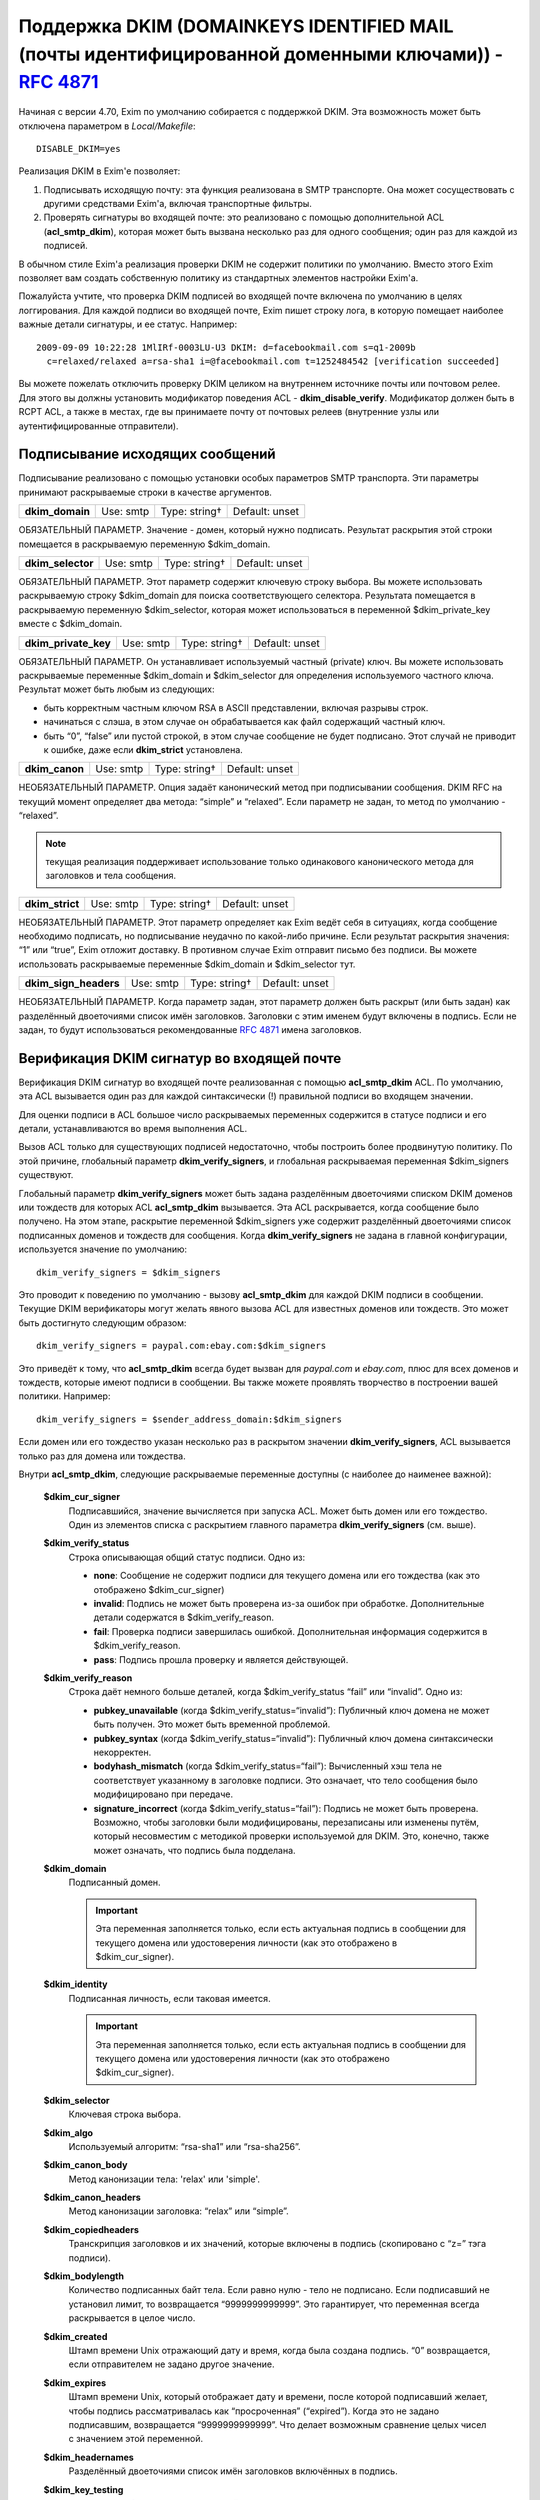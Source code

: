 
.. _ch54_00:

Поддержка DKIM (DOMAINKEYS IDENTIFIED MAIL (почты идентифицированной доменными ключами)) - :rfc:`4871`
======================================================================================================

Начиная с версии 4.70, Exim по умолчанию собирается с поддержкой DKIM. Эта возможность может быть отключена параметром в *Local/Makefile*::

    DISABLE_DKIM=yes

Реализация DKIM в Exim'e позволяет:

1. Подписывать исходящую почту: эта функция реализована в SMTP транспорте. Она может сосуществовать с другими средствами Exim'a, включая транспортные фильтры.

2. Проверять сигнатуры во входящей почте: это реализовано с помощью дополнительной ACL (**acl_smtp_dkim**), которая может быть вызвана несколько раз для одного сообщения; один раз для каждой из подписей.

В обычном стиле Exim'a реализация проверки DKIM не содержит политики по умолчанию. Вместо этого Exim позволяет вам создать собственную политику из стандартных элементов настройки Exim'a.


Пожалуйста учтите, что проверка DKIM подписей во входящей почте включена по умолчанию в целях логгирования. Для каждой подписи во входящей почте, Exim пишет строку лога, в которую помещает наиболее важные детали сигнатуры, и ее статус. Например::

    2009-09-09 10:22:28 1MlIRf-0003LU-U3 DKIM: d=facebookmail.com s=q1-2009b 
      c=relaxed/relaxed a=rsa-sha1 i=@facebookmail.com t=1252484542 [verification succeeded]

Вы можете пожелать отключить проверку DKIM целиком на внутреннем источнике почты или почтовом релее. Для этого вы должны установить модификатор поведения ACL - **dkim_disable_verify**. Модификатор должен быть в RCPT ACL, а также в местах, где вы принимаете почту от почтовых релеев (внутренние узлы или аутентифицированные отправители).

.. _ch54_01:

Подписывание исходящих сообщений
--------------------------------

Подписывание реализовано с помощью установки особых параметров SMTP транспорта. Эти параметры принимают раскрываемые строки в качестве аргументов.

===============  =========  =============  ==============
**dkim_domain**  Use: smtp  Type: string†  Default: unset
===============  =========  =============  ==============

ОБЯЗАТЕЛЬНЫЙ ПАРАМЕТР. Значение - домен, который нужно подписать. Результат раскрытия этой строки помещается в раскрываемую переменную $dkim_domain.

=================  =========  =============  ==============
**dkim_selector**  Use: smtp  Type: string†  Default: unset
=================  =========  =============  ==============

ОБЯЗАТЕЛЬНЫЙ ПАРАМЕТР. Этот параметр содержит ключевую строку выбора. Вы можете использовать раскрываемую строку $dkim_domain для поиска соответствующего селектора. Результата помещается в раскрываемую переменную $dkim_selector, которая может использоваться в переменной $dkim_private_key вместе с $dkim_domain.

====================  =========  =============  ==============
**dkim_private_key**  Use: smtp  Type: string†  Default: unset
====================  =========  =============  ==============

ОБЯЗАТЕЛЬНЫЙ ПАРАМЕТР. Он устанавливает используемый частный (private) ключ. Вы можете использовать раскрываемые переменные $dkim_domain и $dkim_selector для определения используемого частного ключа. Результат может быть любым из следующих:

* быть корректным частным ключом RSA в ASCII представлении, включая разрывы строк.
* начинаться с слэша, в этом случае он обрабатывается как файл содержащий частный ключ.
* быть “0”, “false” или пустой строкой, в этом случае сообщение не будет подписано. Этот случай не приводит к ошибке, даже если **dkim_strict** установлена.

==============  =========  =============  ==============
**dkim_canon**  Use: smtp  Type: string†  Default: unset
==============  =========  =============  ==============

НЕОБЯЗАТЕЛЬНЫЙ ПАРАМЕТР. Опция задаёт канонический метод при подписывании сообщения. DKIM RFC на текущий момент определяет два метода: “simple” и “relaxed”. Если параметр не задан, то метод по умолчанию - “relaxed”. 

.. note:: текущая реализация поддерживает использование только одинакового канонического метода для заголовков и тела сообщения.

===============  =========  =============  ==============
**dkim_strict**  Use: smtp  Type: string†  Default: unset
===============  =========  =============  ==============

НЕОБЯЗАТЕЛЬНЫЙ ПАРАМЕТР. Этот параметр определяет как Exim ведёт себя в ситуациях, когда сообщение необходимо подписать, но подписывание неудачно по какой-либо причине. Если результат раскрытия значения: “1” или “true”, Exim отложит доставку. В противном случае Exim отправит письмо без подписи. Вы можете использовать раскрываемые переменные $dkim_domain и $dkim_selector тут.

=====================  =========  =============  ==============
**dkim_sign_headers**  Use: smtp  Type: string†  Default: unset
=====================  =========  =============  ==============

НЕОБЯЗАТЕЛЬНЫЙ ПАРАМЕТР. Когда параметр задан, этот параметр должен быть раскрыт (или быть задан) как разделённый двоеточиями список имён заголовков. Заголовки с этим именем будут включены в подпись. Если не задан, то будут использоваться рекомендованные :rfc:`4871` имена заголовков.


.. _ch54_02:

Верификация DKIM сигнатур во входящей почте
-------------------------------------------

Верификация DKIM сигнатур во входящей почте реализованная с помощью **acl_smtp_dkim** ACL. По умолчанию, эта ACL вызывается один раз для каждой синтаксически (!) правильной подписи во входящем значении.

Для оценки подписи в ACL большое число раскрываемых переменных содержится в статусе подписи и его детали, устанавливаются во время выполнения ACL.

Вызов ACL только для существующих подписей недостаточно, чтобы построить более продвинутую политику. По этой причине, глобальный параметр **dkim_verify_signers**, и глобальная раскрываемая переменная $dkim_signers существуют.

Глобальный параметр **dkim_verify_signers** может быть задана разделённым двоеточиями списком DKIM доменов или тождеств для которых ACL **acl_smtp_dkim** вызывается. Эта ACL раскрывается, когда сообщение было получено. На этом этапе, раскрытие переменной $dkim_signers уже содержит разделённый двоеточиями список подписанных доменов и тождеств для сообщения. Когда **dkim_verify_signers** не задана в главной конфигурации, используется значение по умолчанию::

    dkim_verify_signers = $dkim_signers

Это проводит к поведению по умолчанию - вызову **acl_smtp_dkim** для каждой DKIM подписи в сообщении. Текущие DKIM верификаторы могут желать явного вызова ACL для известных доменов или тождеств. Это может быть достигнуто следующим образом::

    dkim_verify_signers = paypal.com:ebay.com:$dkim_signers

Это приведёт к тому, что **acl_smtp_dkim** всегда будет вызван для *paypal.com* и *ebay.com*, плюс для всех доменов и тождеств, которые  имеют подписи в сообщении. Вы также можете проявлять творчество в построении вашей политики. Например::

    dkim_verify_signers = $sender_address_domain:$dkim_signers

Если домен или его тождество указан несколько раз в раскрытом значении **dkim_verify_signers**, ACL вызывается только раз для домена или тождества.

Внутри **acl_smtp_dkim**, следующие раскрываемые переменные доступны (с наиболее до наименее важной):

  **$dkim_cur_signer**
    Подписавшийся, значение вычисляется при запуска ACL. Может быть домен или его тождество. Один из элементов списка с раскрытием главного параметра **dkim_verify_signers** (см. выше).

  **$dkim_verify_status**
    Строка описывающая общий статус подписи. Одно из:

    * **none**: Сообщение не содержит подписи для текущего домена или его тождества (как это отображено $dkim_cur_signer)

    * **invalid**: Подпись не может быть проверена из-за ошибок при обработке. Дополнительные детали содержатся в $dkim_verify_reason.

    * **fail**: Проверка подписи завершилась ошибкой. Дополнительная информация содержится в $dkim_verify_reason.

    * **pass**: Подпись прошла проверку и является действующей.

  **$dkim_verify_reason**
    Строка даёт немного больше деталей, когда $dkim_verify_status “fail” или “invalid”. Одно из:

    * **pubkey_unavailable** (когда $dkim_verify_status=“invalid”): Публичный ключ домена не может быть получен.  Это может быть временной проблемой.

    * **pubkey_syntax** (когда $dkim_verify_status=“invalid”): Публичный ключ домена синтаксически некорректен.

    * **bodyhash_mismatch** (когда $dkim_verify_status=“fail”): Вычисленный хэш тела не соответствует указанному в заголовке подписи. Это означает, что тело сообщения было модифицировано при передаче.

    * **signature_incorrect** (когда $dkim_verify_status=“fail”): Подпись не может быть проверена. Возможно, чтобы заголовки были модифицированы, перезаписаны или изменены путём, который несовместим с методикой проверки используемой для DKIM. Это, конечно, также может означать, что подпись была подделана.

  **$dkim_domain**
    Подписанный домен. 
     
    .. important:: Эта переменная заполняется только, если есть актуальная подпись в сообщении для текущего домена или удостоверения личности (как это отображено в $dkim_cur_signer).

     
  **$dkim_identity**
    Подписанная личность, если таковая имеется. 
    
    .. important:: Эта переменная заполняется только, если есть актуальная подпись в сообщении для текущего домена или удостоверения личности (как это отображено $dkim_cur_signer).

  **$dkim_selector**
    Ключевая строка выбора.


  **$dkim_algo**
    Используемый алгоритм: “rsa-sha1” или “rsa-sha256”.


  **$dkim_canon_body**
    Метод канонизации тела: 'relax' или 'simple'.

    
  **$dkim_canon_headers**
    Метод канонизации заголовка: “relax” или “simple”.

  **$dkim_copiedheaders**
    Транскрипция заголовков и их значений, которые включены в подпись (скопировано с “z=” тэга подписи).


  **$dkim_bodylength**
    Количество подписанных байт тела. Если равно нулю - тело не подписано. Если подписавший не установил лимит, то возвращается “9999999999999”. Это гарантирует, что переменная всегда раскрывается в целое число.

  **$dkim_created**
    Штамп времени Unix отражающий дату и время, когда была создана подпись. “0” возвращается, если отправителем не задано другое значение.

  **$dkim_expires**
    Штамп времени Unix, который отображает дату и времени, после которой подписавший желает, чтобы подпись рассматривалась как “просроченная” (“expired”). Когда это не задано подписавшим, возвращается “9999999999999”. Что делает возможным сравнение целых чисел с значением этой переменной.

  **$dkim_headernames**
    Разделённый двоеточиями список имён заголовков включённых в подпись.


  **$dkim_key_testing**
    “1”, если ключ [#]_ имеет установленный флаг "“testing”, “0” - в противном случае.


  **$dkim_key_nosubdomaining**
    “1”, если ключ запрещает поддоменны, “0” - если разрешает.


  **$dkim_key_srvtype**
    Значение тэга “тип сервиса” (тэг “s=”) ключа. По умолчанию “*”, если не указано в ключе.

                                                                                      
  **$dkim_key_granularity**
    Степень детализации ключа (“key granularity”) (тэг “g=”) ключа. По умолчанию - “*”, если не указано в ключе.


  **$dkim_key_notes**
    Примечания из тела ключа (тэг “n=”)


   
Кроме того, предусмотрены два ACL условия:

  **dkim_signers**
    Условие ACL, которое проверяет, список доменов или их тождеств (разделяются двоеточиями) на соответствие домену или его тождеству, который ACL проверяет сейчас (отражено в $dkim_cur_signer). Это обычно используется для ограничить действие ACL группой доменов или их тождеств, например:

    ::

        # Warn when message apparently from GMail has no signature at all
        warn log_message = GMail sender without DKIM signature
             sender_domains = gmail.com
             dkim_signers = gmail.com
             dkim_status = none



             
  **dkim_status**
    Условие ACL, которое проверяет, список разделённых двоеточиями результатов проверки DKIM с текущим результатом проверки. Обычно это используется для того чтобы ограничить действие ACL определённым списком результатов проверки, например:

    ::

        deny message = Message from Paypal with invalid or missing signature
             sender_domains = paypal.com:paypal.de
             dkim_signers = paypal.com:paypal.de
             dkim_status = none:invalid:fail



    Возможные ключевые слова статуса: “none”, “invalid”, “fail” и “pass”. Пожалуйста, обратитесь к документации о раскрываемой переменной $dkim_verify_status выше, для более детальной информации о том, что они означают.

.. [#] доменный - прим. переводчика
